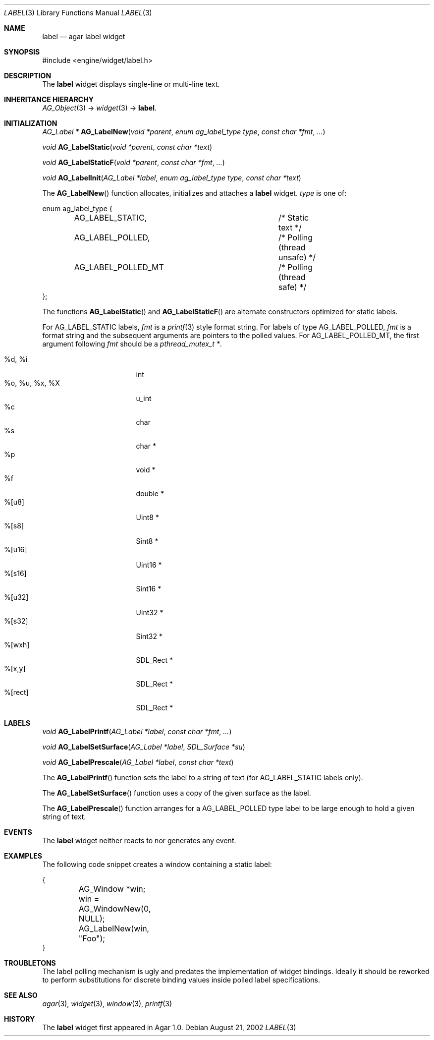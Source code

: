.\"	$Csoft: label.3,v 1.28 2005/05/26 06:43:28 vedge Exp $
.\"
.\" Copyright (c) 2002, 2003, 2004, 2005 CubeSoft Communications, Inc.
.\" <http://www.csoft.org>
.\" All rights reserved.
.\"
.\" Redistribution and use in source and binary forms, with or without
.\" modification, are permitted provided that the following conditions
.\" are met:
.\" 1. Redistributions of source code must retain the above copyright
.\"    notice, this list of conditions and the following disclaimer.
.\" 2. Redistributions in binary form must reproduce the above copyright
.\"    notice, this list of conditions and the following disclaimer in the
.\"    documentation and/or other materials provided with the distribution.
.\" 
.\" THIS SOFTWARE IS PROVIDED BY THE AUTHOR ``AS IS'' AND ANY EXPRESS OR
.\" IMPLIED WARRANTIES, INCLUDING, BUT NOT LIMITED TO, THE IMPLIED
.\" WARRANTIES OF MERCHANTABILITY AND FITNESS FOR A PARTICULAR PURPOSE
.\" ARE DISCLAIMED. IN NO EVENT SHALL THE AUTHOR BE LIABLE FOR ANY DIRECT,
.\" INDIRECT, INCIDENTAL, SPECIAL, EXEMPLARY, OR CONSEQUENTIAL DAMAGES
.\" (INCLUDING BUT NOT LIMITED TO, PROCUREMENT OF SUBSTITUTE GOODS OR
.\" SERVICES; LOSS OF USE, DATA, OR PROFITS; OR BUSINESS INTERRUPTION)
.\" HOWEVER CAUSED AND ON ANY THEORY OF LIABILITY, WHETHER IN CONTRACT,
.\" STRICT LIABILITY, OR TORT (INCLUDING NEGLIGENCE OR OTHERWISE) ARISING
.\" IN ANY WAY OUT OF THE USE OF THIS SOFTWARE EVEN IF ADVISED OF THE
.\" POSSIBILITY OF SUCH DAMAGE.
.\"
.Dd August 21, 2002
.Dt LABEL 3
.Os
.ds vT Agar API Reference
.ds oS Agar 1.0
.Sh NAME
.Nm label
.Nd agar label widget
.Sh SYNOPSIS
.Bd -literal
#include <engine/widget/label.h>
.Ed
.Sh DESCRIPTION
The
.Nm
widget displays single-line or multi-line text.
.Sh INHERITANCE HIERARCHY
.Pp
.Xr AG_Object 3 ->
.Xr widget 3 ->
.Nm .
.Sh INITIALIZATION
.nr nS 1
.Ft "AG_Label *"
.Fn AG_LabelNew "void *parent" "enum ag_label_type type" "const char *fmt" "..."
.Pp
.Ft "void"
.Fn AG_LabelStatic "void *parent" "const char *text"
.Pp
.Ft "void"
.Fn AG_LabelStaticF "void *parent" "const char *fmt" "..."
.Pp
.Ft "void"
.Fn AG_LabelInit "AG_Label *label" "enum ag_label_type type" "const char *text"
.nr nS 0
.Pp
The
.Fn AG_LabelNew
function allocates, initializes and attaches a
.Nm
widget.
.Fa type
is one of:
.Bd -literal
enum ag_label_type {
	AG_LABEL_STATIC,		/* Static text */
	AG_LABEL_POLLED,		/* Polling (thread unsafe) */
	AG_LABEL_POLLED_MT		/* Polling (thread safe) */
};
.Ed
.Pp
The functions
.Fn AG_LabelStatic
and
.Fn AG_LabelStaticF
are alternate constructors optimized for static labels.
.Pp
For
.Dv AG_LABEL_STATIC
labels,
.Fa fmt
is a
.Xr printf 3
style format string.
For labels of type
.Dv AG_LABEL_POLLED ,
.Fa fmt
is a format string and the subsequent arguments are pointers to the polled
values.
For
.Dv AG_LABEL_POLLED_MT ,
the first argument following
.Fa fmt
should be a
.Ft pthread_mutex_t * .
.Pp
.Bl -tag -compact -width "%o, %u, %x, %X "
.It %d, %i
int
.It %o, %u, %x, %X
u_int
.It %c
char
.It %s
char *
.It %p
void *
.It %f
double *
.It %[u8]
Uint8 *
.It %[s8]
Sint8 *
.It %[u16]
Uint16 *
.It %[s16]
Sint16 *
.It %[u32]
Uint32 *
.It %[s32]
Sint32 *
.It %[wxh]
SDL_Rect *
.It %[x,y]
SDL_Rect *
.It %[rect]
SDL_Rect *
.El
.Sh LABELS
.nr nS 1
.Ft void
.Fn AG_LabelPrintf "AG_Label *label" "const char *fmt" "..."
.Pp
.Ft void
.Fn AG_LabelSetSurface "AG_Label *label" "SDL_Surface *su"
.Pp
.Ft void
.Fn AG_LabelPrescale "AG_Label *label" "const char *text"
.nr nS 0
.Pp
The
.Fn AG_LabelPrintf
function sets the label to a string of text (for
.Dv AG_LABEL_STATIC
labels only).
.Pp
The
.Fn AG_LabelSetSurface
function uses a copy of the given surface as the label.
.Pp
The
.Fn AG_LabelPrescale
function arranges for a
.Dv AG_LABEL_POLLED
type label to be large enough to hold a given string of text.
.Sh EVENTS
The
.Nm
widget neither reacts to nor generates any event.
.Pp
.Sh EXAMPLES
The following code snippet creates a window containing a static label:
.Bd -literal
{
	AG_Window *win;

	win = AG_WindowNew(0, NULL);
	AG_LabelNew(win, "Foo");
}
.Ed
.Sh TROUBLETONS
The label polling mechanism is ugly and predates the implementation of widget
bindings.
Ideally it should be reworked to perform substitutions for discrete binding
values inside polled label specifications.
.Sh SEE ALSO
.Xr agar 3 ,
.Xr widget 3 ,
.Xr window 3 ,
.Xr printf 3
.Sh HISTORY
The
.Nm
widget first appeared in Agar 1.0.
